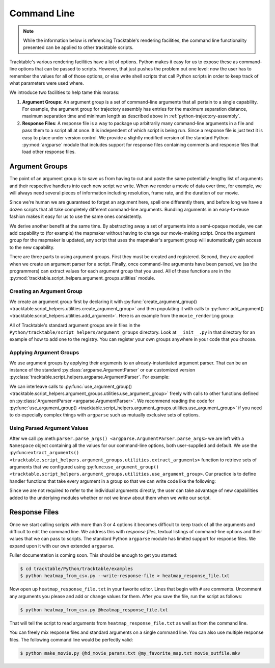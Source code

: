 .. _user-guide-python-command-line:

============
Command Line
============

.. note:: While the information below is referencing Tracktable's
   rendering facilities, the command line functionality presented
   can be applied to other tracktable scripts.

Tracktable's various rendering facilities have a lot of options.
Python makes it easy for us to expose these as command-line options
that can be passed to scripts. However, that just pushes the problem
out one level: now the user has to remember the values for all of
those options, or else write shell scripts that call Python scripts in
order to keep track of what parameters were used where.

We introduce two facilities to help tame this morass:

1. **Argument Groups**: An argument group is a set of command-line
   arguments that all pertain to a single capability. For example,
   the argument group for trajectory assembly has entries for the
   maximum separation distance, maximum separation time and minimum
   length as described above in :ref:`python-trajectory-assembly`.

2. **Response Files**: A response file is a way to package up
   arbitrarily many command-line arguments in a file and pass them to
   a script all at once. It is independent of which script is being
   run. Since a response file is just text it is easy to place under
   version control. We provide a slightly modified version of the
   standard Python :py:mod:`argparse` module that includes support
   for response files containing comments and response files that load
   other response files.

.. _user-guide-python-argument-groups:

---------------
Argument Groups
---------------

The point of an argument group is to save us from having to cut and
paste the same potentially-lengthy list of arguments and their
respective handlers into each new script we write. When we render a
movie of data over time, for example, we will always need several
pieces of information including resolution, frame rate, and the
duration of our movie.

Since we're human we are guaranteed to forget an argument here, spell
one differently there, and before long we have a dozen scripts that
all take completely different command-line arguments. Bundling
arguments in an easy-to-reuse fashion makes it easy for us to use the
same ones consistently.

We derive another benefit at the same time. By abstracting away a set
of arguments into a semi-opaque module, we can add capability to (for
example) the mapmaker without having to change our movie-making
script. Once the argument group for the mapmaker is updated, any
script that uses the mapmaker's argument group will automatically gain
access to the new capability.

There are three parts to using argument groups. First they must be
created and registered. Second, they are applied when we create an
argument parser for a script. Finally, once command-line arguments
have been parsed, we (as the programmers) can extract values for each
argument group that you used. All of these functions are in the
:py:mod:`tracktable.script_helpers.argument_groups.utilities` module.

.. _create-arg-group-python:

Creating an Argument Group
--------------------------

We create an argument group first by declaring it with
:py:func:`create_argument_group() <tracktable.script_helpers.utilities.create_argument_group>`
and then populating it with calls to
:py:func:`add_argument() <tracktable.script_helpers.utilities.add_argument>`.
Here is an example from the ``movie_rendering`` group:

.. code-block:: python
   :linenos:

   create_argument_group("movie_rendering",
                        title="Movie Parameters",
                        description="Movie-specific parameters such as frame rate, encoder options, title and metadata")

   add_argument("movie_rendering", [ "--duration" ],
               type=int,
               default=60,
               help="How many seconds long the movie should be")

   add_argument("movie_rendering", [ "--fps" ],
               type=int,
               default=30,
               help="Movie frame rate in frames/second")

   add_argument("movie_rendering", [ "--encoder-args" ],
               default="-c:v mpeg4 -q:v 5",
               help="Extra args to pass to the encoder (pass in as a single string)")

All of Tracktable's standard argument groups are in files in the
``Python/tracktable/script_helpers/argument_groups`` directory. Look
at ``__init__.py`` in that directory for an example of how to add one
to the registry. You can register your own groups anywhere in your
code that you choose.

.. _apply-arg-group-python:

Applying Argument Groups
------------------------

We use argument groups by applying their arguments to an
already-instantiated argument parser. That can be an instance of the
standard :py:class:`argparse.ArgumentParser` or our customized version
:py:class:`tracktable.script_helpers.argparse.ArgumentParser`. For example:

.. code-block:: python
   :linenos:

    from tracktable.script_helpers import argparse, argument_groups

    parser = argparse.ArgumentParser()
    argument_groups.use_argument_group("delimited_text_point_reader", parser)
    argument_groups.use_argument_group("trajectory_assembly", parser)
    argument_groups.use_argument_group("trajectory_rendering", parser)
    argument_groups.use_argument_group("mapmaker", parser)

We can interleave calls to :py:func:`use_argument_group() <tracktable.script_helpers.argument_groups.utilities.use_argument_group>`
freely with calls to other functions defined on
:py:class:`ArgumentParser <argparse.ArgumentParser>`.
We recommend reading the code for
:py:func:`use_argument_group() <tracktable.script_helpers.argument_groups.utilities.use_argument_group>`
if you need to do especially complex things with ``argparse`` such
as mutually exclusive sets of options.

.. _use-parsed-arg-vals-python:

Using Parsed Argument Values
----------------------------

After we call :py:meth:``parser.parse_args()
<argparse.ArgumentParser.parse_args>`` we are left with a ``Namespace``
object containing all the values for our command-line options, both
user-supplied and default. We use the :py:func:``extract_arguments()
<tracktable.script_helpers.argument_groups.utilities.extract_arguments>``
function to retrieve sets of arguments that we configured using
:py:func:``use_argument_group()
<tracktable.script_helpers.argument_groups.utilities.use_argument_group>``.
Our practice is to define handler functions that take every argument
in a group so that we can write code like the following:

.. code-block:: python
   :linenos:

   def setup_trajectory_source(point_source, args):
       trajectory_args = argument_groups.extract_arguments("trajectory_assembly", args)
       source = example_trajectory_builder.configure_trajectory_builder(
           **trajectory_args
          )
       source.input = point_source

       return source.trajectories()

Since we are not required to refer to the individual arguments
directly, the user can take advantage of new capabilities added to the
underlying modules whether or not we know about them when we write our
script.

.. todo:: Add tracktable.script_helpers.argument_groups to the documentation

.. _user-guide-python-response-files:

--------------
Response Files
--------------

.. todo:: Document response files in full

Once we start calling scripts with more than 3 or 4 options it becomes
difficult to keep track of all the arguments and difficult to edit the
command line. We address this with *response files*, textual listings
of command-line options and their values that we can pass to scripts.
The standard Python ``argparse`` module has limited support for
response files. We expand upon it with our own extended ``argparse``.

Fuller documentation is coming soon. This should be enough to get you started:

.. code-block:: console

   $ cd tracktable/Python/tracktable/examples
   $ python heatmap_from_csv.py --write-response-file > heatmap_response_file.txt

Now open up ``heatmap_response_file.txt`` in your favorite editor.
Lines that begin with ``#`` are comments. Uncomment any arguments you
please and add or change values for them. After you save the file,
run the script as follows:

.. code-block:: console

   $ python heatmap_from_csv.py @heatmap_response_file.txt

That will tell the script to read arguments from
``heatmap_response_file.txt`` as well as from the command line.

You can freely mix response files and standard arguments on a single
command line. You can also use multiple response files. The
following command line would be perfectly valid:

.. code-block:: console

   $ python make_movie.py @hd_movie_params.txt @my_favorite_map.txt movie_outfile.mkv
